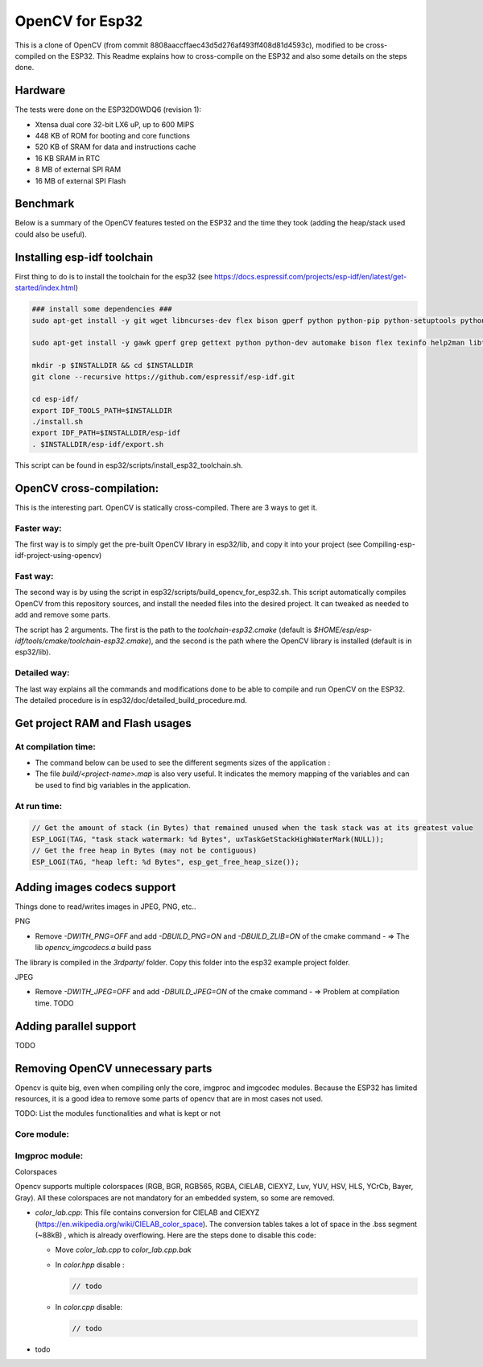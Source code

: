 ================
OpenCV for Esp32
================


This is a clone of OpenCV (from commit 8808aaccffaec43d5d276af493ff408d81d4593c), modified to be cross-compiled on the ESP32. This Readme explains how to cross-compile on the ESP32 and also some details on the steps done. 



Hardware
========

The tests were done on the ESP32D0WDQ6 (revision 1):

- Xtensa dual core 32-bit LX6 uP, up to 600 MIPS
- 448 KB of ROM for booting and core functions
- 520 KB of SRAM for data and instructions cache
- 16 KB SRAM in RTC
- 8 MB of external SPI RAM
- 16 MB of external SPI Flash



Benchmark
=========

Below is a summary of the OpenCV features tested on the ESP32 and the time they took (adding the heap/stack used could also be useful).



Installing esp-idf toolchain
============================

First thing to do is to install the toolchain for the esp32 (see https://docs.espressif.com/projects/esp-idf/en/latest/get-started/index.html)

.. code:: shell

  ### install some dependencies ###
  sudo apt-get install -y git wget libncurses-dev flex bison gperf python python-pip python-setuptools python-serial python-click python-cryptography python-future python-pyparsing python-pyelftools ninja-build ccache libffi-dev libssl-dev

  sudo apt-get install -y gawk gperf grep gettext python python-dev automake bison flex texinfo help2man libtool libtool-bin make git

  mkdir -p $INSTALLDIR && cd $INSTALLDIR
  git clone --recursive https://github.com/espressif/esp-idf.git

  cd esp-idf/
  export IDF_TOOLS_PATH=$INSTALLDIR
  ./install.sh
  export IDF_PATH=$INSTALLDIR/esp-idf
  . $INSTALLDIR/esp-idf/export.sh

This script can be found in esp32/scripts/install_esp32_toolchain.sh.


OpenCV cross-compilation:
=========================

This is the interesting part. OpenCV is statically cross-compiled. There are 3 ways to get it. 

Faster way: 
-----------

The first way is to simply get the pre-built OpenCV library in esp32/lib, and copy it into your project (see Compiling-esp-idf-project-using-opencv)



Fast way:
---------

The second way is by using the script in esp32/scripts/build_opencv_for_esp32.sh. This script automatically compiles OpenCV from this repository sources, and install the needed files into the desired project. It can tweaked as needed to add and remove some parts. 

The script has 2 arguments. The first is the path to the  `toolchain-esp32.cmake` (default is `$HOME/esp/esp-idf/tools/cmake/toolchain-esp32.cmake`), and the second is the path where the OpenCV library is installed (default is in esp32/lib).



Detailed way:
-------------

The last way explains all the commands and modifications done to be able to compile and run OpenCV on the ESP32. The detailed procedure is in esp32/doc/detailed_build_procedure.md.



Get project RAM and Flash usages
===================================

At compilation time:
--------------------

- The command below can be used to see the different segments sizes of the application :

  .. code shell

    $ xtensa-esp32-elf-size -d -A build/<project-name>.elf

- The file `build/<project-name>.map` is also very useful. It indicates the memory mapping of the variables and can be used to find big variables in the application. 



At run time:
------------

.. code:: c++

  // Get the amount of stack (in Bytes) that remained unused when the task stack was at its greatest value
  ESP_LOGI(TAG, "task stack watermark: %d Bytes", uxTaskGetStackHighWaterMark(NULL));
  // Get the free heap in Bytes (may not be contiguous)
  ESP_LOGI(TAG, "heap left: %d Bytes", esp_get_free_heap_size());


Adding images codecs support
============================

Things done to read/writes images in JPEG, PNG, etc..

PNG


- Remove `-DWITH_PNG=OFF` and add `-DBUILD_PNG=ON` and `-DBUILD_ZLIB=ON` of the cmake command
  - => The lib `opencv_imgcodecs.a` build pass

The library is compiled in the `3rdparty/` folder. Copy this folder into the esp32 example project folder.



JPEG


- Remove `-DWITH_JPEG=OFF` and add `-DBUILD_JPEG=ON` of the cmake command
  - => Problem at compilation time. TODO



Adding parallel support
=======================

TODO



Removing OpenCV unnecessary parts 
=================================

Opencv is quite big, even when compiling only the core, imgproc and imgcodec modules. Because the ESP32 has limited resources, it is a good idea to remove some parts of opencv that are in most cases not used. 



TODO: List the modules functionalities and what is kept or not

Core module:
------------




Imgproc module:
---------------

Colorspaces


Opencv supports multiple colorspaces (RGB, BGR, RGB565, RGBA, CIELAB, CIEXYZ, Luv, YUV, HSV, HLS, YCrCb, Bayer, Gray). All these colorspaces are not mandatory for an embedded system, so some are removed.

- `color_lab.cpp`: This file contains conversion for CIELAB and CIEXYZ (https://en.wikipedia.org/wiki/CIELAB_color_space). The conversion tables takes a lot of space in the .bss segment (~88kB) , which is already overflowing. Here are the steps done to disable this code:
  
  - Move `color_lab.cpp` to `color_lab.cpp.bak` 
  
  - In `color.hpp` disable :
  
    .. code:: c++

      // todo
    
  - In `color.cpp` disable:
  
    .. code:: c++

      // todo
  
- todo

